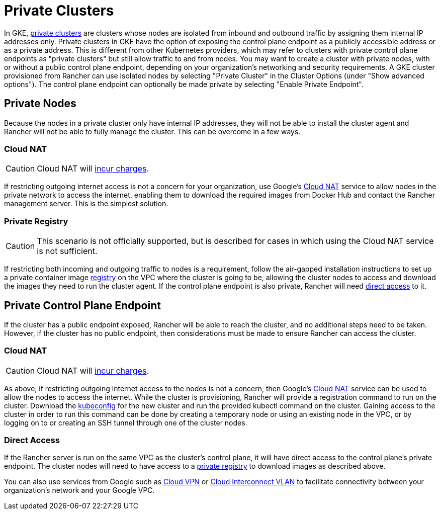 = Private Clusters

In GKE, https://cloud.google.com/kubernetes-engine/docs/concepts/private-cluster-concept[private clusters] are clusters whose nodes are isolated from inbound and outbound traffic by assigning them internal IP addresses only. Private clusters in GKE have the option of exposing the control plane endpoint as a publicly accessible address or as a private address. This is different from other Kubernetes providers, which may refer to clusters with private control plane endpoints as "private clusters" but still allow traffic to and from nodes. You may want to create a cluster with private nodes, with or without a public control plane endpoint, depending on your organization's networking and security requirements. A GKE cluster provisioned from Rancher can use isolated nodes by selecting "Private Cluster" in the Cluster Options (under "Show advanced options"). The control plane endpoint can optionally be made private by selecting "Enable Private Endpoint".

== Private Nodes

Because the nodes in a private cluster only have internal IP addresses, they will not be able to install the cluster agent and Rancher will not be able to fully manage the cluster. This can be overcome in a few ways.

=== Cloud NAT

[CAUTION]
====

Cloud NAT will https://cloud.google.com/nat/pricing[incur charges].
====


If restricting outgoing internet access is not a concern for your organization, use Google's https://cloud.google.com/nat/docs/using-nat[Cloud NAT] service to allow nodes in the private network to access the internet, enabling them to download the required images from Docker Hub and contact the Rancher management server. This is the simplest solution.

=== Private Registry

[CAUTION]
====

This scenario is not officially supported, but is described for cases in which using the Cloud NAT service is not sufficient.
====


If restricting both incoming and outgoing traffic to nodes is a requirement, follow the air-gapped installation instructions to set up a private container image xref:installation-and-upgrade/other-installation-methods/air-gapped/air-gapped.adoc[registry] on the VPC where the cluster is going to be, allowing the cluster nodes to access and download the images they need to run the cluster agent. If the control plane endpoint is also private, Rancher will need <<_direct_access,direct access>> to it.

== Private Control Plane Endpoint

If the cluster has a public endpoint exposed, Rancher will be able to reach the cluster, and no additional steps need to be taken. However, if the cluster has no public endpoint, then considerations must be made to ensure Rancher can access the cluster.

=== Cloud NAT

[CAUTION]
====

Cloud NAT will https://cloud.google.com/nat/pricing[incur charges].
====


As above, if restricting outgoing internet access to the nodes is not a concern, then Google's https://cloud.google.com/nat/docs/using-nat[Cloud NAT] service can be used to allow the nodes to access the internet. While the cluster is provisioning, Rancher will provide a registration command to run on the cluster. Download the https://cloud.google.com/kubernetes-engine/docs/how-to/cluster-access-for-kubectl[kubeconfig] for the new cluster and run the provided kubectl command on the cluster. Gaining access
to the cluster in order to run this command can be done by creating a temporary node or using an existing node in the VPC, or by logging on to or creating an SSH tunnel through one of the cluster nodes.

=== Direct Access

If the Rancher server is run on the same VPC as the cluster's control plane, it will have direct access to the control plane's private endpoint. The cluster nodes will need to have access to a <<_private_registry,private registry>> to download images as described above.

You can also use services from Google such as https://cloud.google.com/network-connectivity/docs/vpn/concepts/overview[Cloud VPN] or https://cloud.google.com/network-connectivity/docs/interconnect[Cloud Interconnect VLAN] to facilitate connectivity between your organization's network and your Google VPC.
